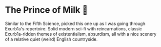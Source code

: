 #+options: preview-generate:t
* The Prince of Milk 🥛

#+begin_export html
<img class="image book-cover" src="cover.jpg">
#+end_export

Similar to the Fifth Science, picked this one up as I was going through
Exurb1a's repertoire. Solid modern sci-fi with reincarnations, classic
Exurb1a-ridden themes of existentialism, absurdism, all with a nice scenery of a
relative quiet (weird) English countryside.

